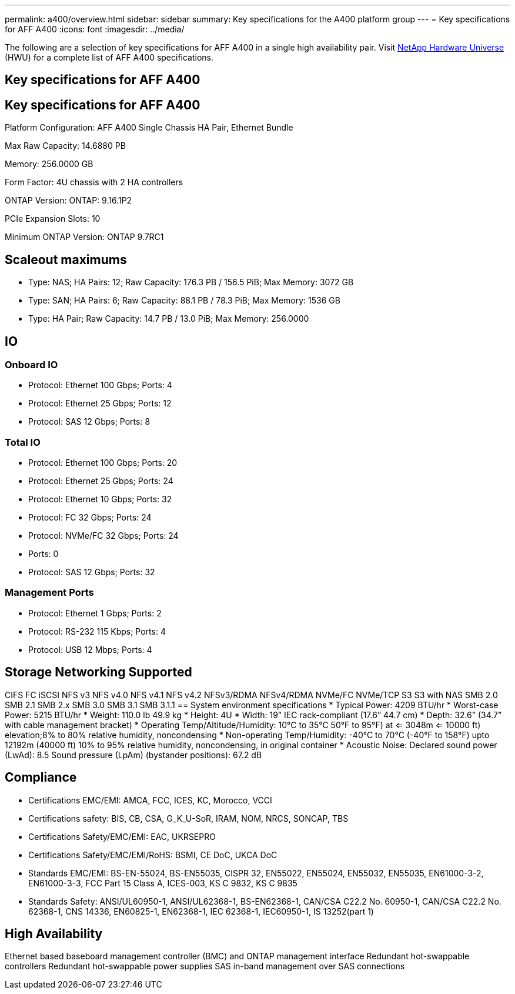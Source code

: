 ---
permalink: a400/overview.html
sidebar: sidebar
summary: Key specifications for the A400 platform group
---
= Key specifications for AFF A400
:icons: font
:imagesdir: ../media/

[.lead]
The following are a selection of key specifications for AFF A400 in a single high availability pair. Visit https://hwu.netapp.com[NetApp Hardware Universe^] (HWU) for a complete list of AFF A400 specifications.

== Key specifications for AFF A400

== Key specifications for AFF A400

Platform Configuration: AFF A400 Single Chassis HA Pair, Ethernet Bundle

Max Raw Capacity: 14.6880 PB

Memory: 256.0000 GB

Form Factor: 4U chassis with 2 HA controllers 

ONTAP Version: ONTAP: 9.16.1P2

PCIe Expansion Slots: 10

Minimum ONTAP Version: ONTAP 9.7RC1

== Scaleout maximums
* Type: NAS; HA Pairs: 12; Raw Capacity: 176.3 PB / 156.5 PiB; Max Memory: 3072 GB
* Type: SAN; HA Pairs: 6; Raw Capacity: 88.1 PB / 78.3 PiB; Max Memory: 1536 GB
* Type: HA Pair; Raw Capacity: 14.7 PB / 13.0 PiB; Max Memory: 256.0000

== IO

=== Onboard IO
* Protocol: Ethernet 100 Gbps; Ports: 4
* Protocol: Ethernet 25 Gbps; Ports: 12
* Protocol: SAS 12 Gbps; Ports: 8

=== Total IO
* Protocol: Ethernet 100 Gbps; Ports: 20
* Protocol: Ethernet 25 Gbps; Ports: 24
* Protocol: Ethernet 10 Gbps; Ports: 32
* Protocol: FC 32 Gbps; Ports: 24
* Protocol: NVMe/FC  32 Gbps; Ports: 24
* Ports: 0
* Protocol: SAS 12 Gbps; Ports: 32

=== Management Ports
* Protocol: Ethernet 1 Gbps; Ports: 2
* Protocol: RS-232 115 Kbps; Ports: 4
* Protocol: USB 12 Mbps; Ports: 4

== Storage Networking Supported
CIFS
FC
iSCSI
NFS v3
NFS v4.0
NFS v4.1
NFS v4.2
NFSv3/RDMA
NFSv4/RDMA
NVMe/FC 
NVMe/TCP
S3
S3 with NAS
SMB 2.0
SMB 2.1
SMB 2.x
SMB 3.0
SMB 3.1
SMB 3.1.1
== System environment specifications
* Typical Power: 4209 BTU/hr
* Worst-case Power: 5215 BTU/hr
* Weight: 110.0 lb
49.9 kg
* Height: 4U
* Width: 19” IEC rack-compliant (17.6” 44.7 cm)
* Depth: 32.6”
(34.7” with cable management bracket)
* Operating Temp/Altitude/Humidity: 10°C to 35°C
50°F to 
95°F) at
<= 3048m
<= 10000 ft) elevation;8% to 80%
relative humidity, noncondensing
* Non-operating Temp/Humidity: -40°C to 70°C (-40°F to 158°F) upto 12192m (40000 ft)
10% to 95%  relative humidity, noncondensing, in original container
* Acoustic Noise: Declared sound power (LwAd): 8.5
Sound pressure (LpAm) (bystander positions): 67.2 dB

== Compliance
* Certifications EMC/EMI: AMCA,
FCC,
ICES,
KC,
Morocco,
VCCI
* Certifications safety: BIS,
CB,
CSA,
G_K_U-SoR,
IRAM,
NOM,
NRCS,
SONCAP,
TBS
* Certifications Safety/EMC/EMI: EAC,
UKRSEPRO
* Certifications Safety/EMC/EMI/RoHS: BSMI,
CE DoC,
UKCA DoC
* Standards EMC/EMI: BS-EN-55024,
BS-EN55035,
CISPR 32,
EN55022,
EN55024,
EN55032,
EN55035,
EN61000-3-2,
EN61000-3-3,
FCC Part 15 Class A,
ICES-003,
KS C 9832,
KS C 9835
* Standards Safety: ANSI/UL60950-1,
ANSI/UL62368-1,
BS-EN62368-1,
CAN/CSA C22.2 No. 60950-1,
CAN/CSA C22.2 No. 62368-1,
CNS 14336,
EN60825-1,
EN62368-1,
IEC 62368-1,
IEC60950-1,
IS 13252(part 1)

== High Availability
Ethernet based baseboard management controller (BMC) and ONTAP management interface
Redundant hot-swappable controllers
Redundant hot-swappable power supplies
SAS in-band management over SAS connections